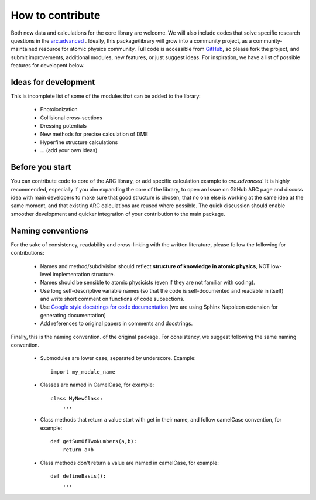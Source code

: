 How to contribute
=================

Both new data and calculations for the core library are welcome. We will also
include codes that solve specific research questions in the `arc.advanced <./advanced.html>`_ .
Ideally, this package/library will grow into a community project,
as a community-maintained resource for atomic physics community. Full code is
accessible from `GitHub <https://github.com/nikolasibalic/ARC-Alkali-Rydberg-Calculator>`_, so please fork the project, and submit improvements,
additional modules, new features, or just suggest ideas.
For inspiration, we have a list of possible features for developent below.


Ideas for development
---------------------
This is incomplete list of some of the modules that can be added to the library:

    * Photoionization
    * Collisional cross-sections
    * Dressing potentials
    * New methods for precise calculation of DME
    * Hyperfine structure calculations
    * ... (add your own ideas)

Before you start
----------------

You can contribute code to core of the ARC library, or add specific calculation
example to `arc.advanced`. It is highly recommended, especially if you aim
expanding the core of the library, to open an Issue on GitHub ARC page
and discuss idea with main developers to make sure that good structure is
chosen, that no one else is working at the same idea at the same moment,
and that existing ARC calculations are reused where possible. The quick
discussion should enable smoother development and quicker integration of your
contribution to the main package.

Naming conventions
------------------

For the sake of consistency, readability and cross-linking with the written literature, please follow the following for contributions:

 * Names and method/subdivision should reflect **structure of knowledge in atomic physics**, NOT low-level implementation structure.

 * Names should be sensible to atomic physicists (even if they are not familiar with coding).

 * Use long self-descriptive variable names (so that the code is self-documented and readable in itself) and write short comment on functions of code subsections.

 * Use `Google style docstrings for code documentation <https://sphinxcontrib-napoleon.readthedocs.io/en/latest/example_google.html>`_ (we are using Sphinx Napoleon extension for generating documentation)

 * Add references to original papers in comments and docstrings.

Finally, this is the naming convention. of the original package. For consistency, we suggest following the same naming convention.

 * Submodules are lower case, separated by underscore. Example::

    import my_module_name

 * Classes are named in CamelCase, for example::

    class MyNewClass:
        ...

 * Class methods that return a value start with get in their name, and follow camelCase convention, for example::

    def getSumOfTwoNumbers(a,b):
        return a+b

 * Class methods don't return a value are named in camelCase, for example::

    def defineBasis():
        ...
